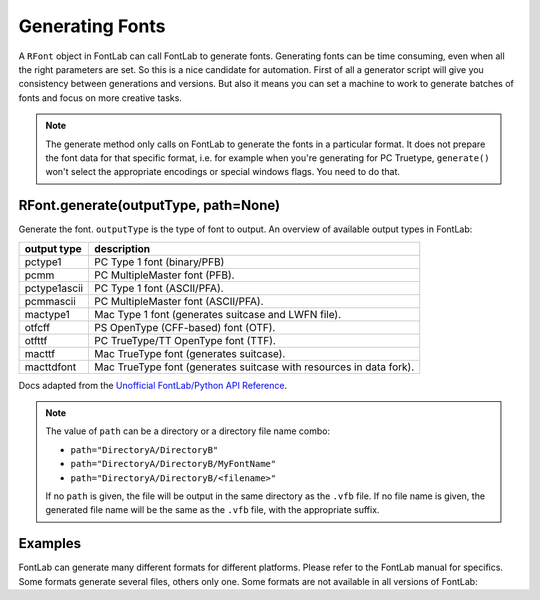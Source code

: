 Generating Fonts
================

A ``RFont`` object in FontLab can call FontLab to generate fonts. Generating fonts can be time consuming, even when all the right parameters are set. So this is a nice candidate for automation. First of all a generator script will give you consistency between generations and versions. But also it means you can set a machine to work to generate batches of fonts and focus on more creative tasks.

.. note::

    The generate method only calls on FontLab to generate the fonts in a particular format. It does not prepare the font data for that specific format, i.e. for example when you're generating for PC Truetype, ``generate()`` won't select the appropriate encodings or special windows flags. You need to do that.

RFont.generate(outputType, path=None)
-------------------------------------

Generate the font. ``outputType`` is the type of font to output. An overview of available output types in FontLab:

+---------------+----------------------------------------------------------------------+
| output type   | description                                                          |
+===============+======================================================================+
| pctype1       | PC Type 1 font (binary/PFB)                                          |
+---------------+----------------------------------------------------------------------+
| pcmm          | PC MultipleMaster font (PFB).                                        |
+---------------+----------------------------------------------------------------------+
| pctype1ascii  | PC Type 1 font (ASCII/PFA).                                          |
+---------------+----------------------------------------------------------------------+
| pcmmascii     | PC MultipleMaster font (ASCII/PFA).                                  |
+---------------+----------------------------------------------------------------------+
| mactype1      | Mac Type 1 font (generates suitcase and LWFN file).                  |
+---------------+----------------------------------------------------------------------+
| otfcff        | PS OpenType (CFF-based) font (OTF).                                  |
+---------------+----------------------------------------------------------------------+
| otfttf        | PC TrueType/TT OpenType font (TTF).                                  |
+---------------+----------------------------------------------------------------------+
| macttf        | Mac TrueType font (generates suitcase).                              |
+---------------+----------------------------------------------------------------------+
| macttdfont    | Mac TrueType font (generates suitcase with resources in data fork).  |
+---------------+----------------------------------------------------------------------+

Docs adapted from the `Unofficial FontLab/Python API Reference <http://e-font.de/flpydoc/>`_.

.. note::

    The value of ``path`` can be a directory or a directory file name combo:

    - ``path="DirectoryA/DirectoryB"``
    - ``path="DirectoryA/DirectoryB/MyFontName"``
    - ``path="DirectoryA/DirectoryB/<filename>"``

    If no ``path`` is given, the file will be output in the same directory as the ``.vfb`` file. If no file name is given, the generated file name will be the same as the ``.vfb`` file, with the appropriate suffix.

Examples
--------

FontLab can generate many different formats for different platforms. Please refer to the FontLab manual for specifics. Some formats generate several files, others only one. Some formats are not available in all versions of FontLab:

.. showcode:: ../../Examples/howtos/generatingFonts_00.py
